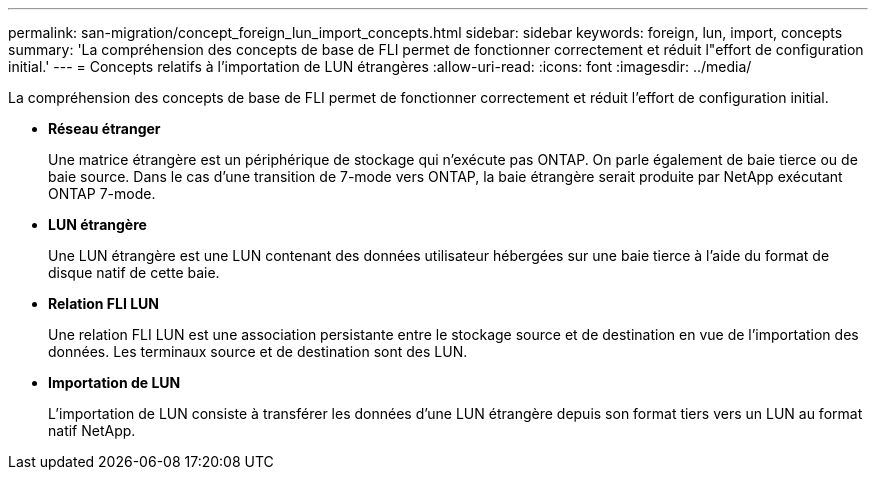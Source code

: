 ---
permalink: san-migration/concept_foreign_lun_import_concepts.html 
sidebar: sidebar 
keywords: foreign, lun, import, concepts 
summary: 'La compréhension des concepts de base de FLI permet de fonctionner correctement et réduit l"effort de configuration initial.' 
---
= Concepts relatifs à l'importation de LUN étrangères
:allow-uri-read: 
:icons: font
:imagesdir: ../media/


[role="lead"]
La compréhension des concepts de base de FLI permet de fonctionner correctement et réduit l'effort de configuration initial.

* *Réseau étranger*
+
Une matrice étrangère est un périphérique de stockage qui n'exécute pas ONTAP. On parle également de baie tierce ou de baie source. Dans le cas d'une transition de 7-mode vers ONTAP, la baie étrangère serait produite par NetApp exécutant ONTAP 7-mode.

* *LUN étrangère*
+
Une LUN étrangère est une LUN contenant des données utilisateur hébergées sur une baie tierce à l'aide du format de disque natif de cette baie.

* *Relation FLI LUN*
+
Une relation FLI LUN est une association persistante entre le stockage source et de destination en vue de l'importation des données. Les terminaux source et de destination sont des LUN.

* *Importation de LUN*
+
L'importation de LUN consiste à transférer les données d'une LUN étrangère depuis son format tiers vers un LUN au format natif NetApp.


